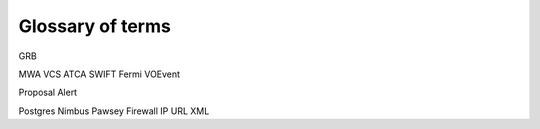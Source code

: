 Glossary of terms
=================

GRB

MWA
VCS
ATCA
SWIFT
Fermi
VOEvent

Proposal
Alert

Postgres
Nimbus
Pawsey
Firewall
IP
URL
XML